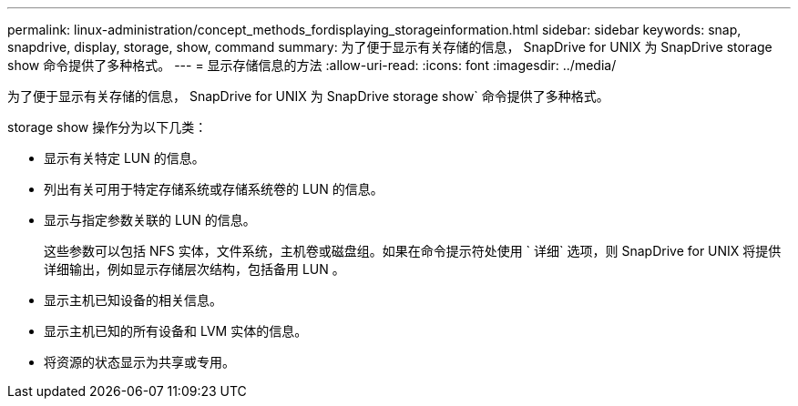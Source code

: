 ---
permalink: linux-administration/concept_methods_fordisplaying_storageinformation.html 
sidebar: sidebar 
keywords: snap, snapdrive, display, storage, show, command 
summary: 为了便于显示有关存储的信息， SnapDrive for UNIX 为 SnapDrive storage show 命令提供了多种格式。 
---
= 显示存储信息的方法
:allow-uri-read: 
:icons: font
:imagesdir: ../media/


[role="lead"]
为了便于显示有关存储的信息， SnapDrive for UNIX 为 SnapDrive storage show` 命令提供了多种格式。

storage show 操作分为以下几类：

* 显示有关特定 LUN 的信息。
* 列出有关可用于特定存储系统或存储系统卷的 LUN 的信息。
* 显示与指定参数关联的 LUN 的信息。
+
这些参数可以包括 NFS 实体，文件系统，主机卷或磁盘组。如果在命令提示符处使用 ` 详细` 选项，则 SnapDrive for UNIX 将提供详细输出，例如显示存储层次结构，包括备用 LUN 。

* 显示主机已知设备的相关信息。
* 显示主机已知的所有设备和 LVM 实体的信息。
* 将资源的状态显示为共享或专用。

